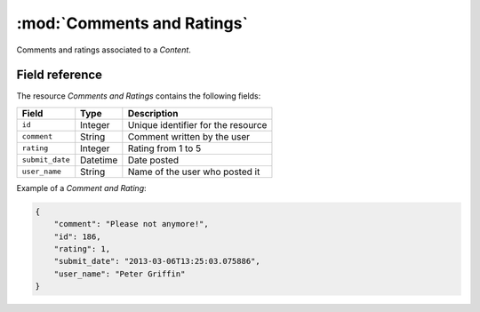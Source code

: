 ======================================================
:mod:`Comments and Ratings`
======================================================

.. module:: CommentsRatings
.. moduleauthor:: Chesco Igual <chesco@infantium.com>
.. sectionauthor:: Chesco Igual <chesco@infantium.com>

Comments and ratings associated to a *Content*.

.. seealso::

    :mod:`Content` Resource


***************
Field reference
***************

The resource *Comments and Ratings* contains the following fields:

+-------------------------+-------------+-------------------------------------------------+
| Field                   | Type        | Description                                     |
+=========================+=============+=================================================+
| ``id``                  | Integer     | Unique identifier for the resource              |
+-------------------------+-------------+-------------------------------------------------+
| ``comment``             | String      | Comment written by the user                     |
+-------------------------+-------------+-------------------------------------------------+
| ``rating``              | Integer     | Rating from 1 to 5                              |
+-------------------------+-------------+-------------------------------------------------+
| ``submit_date``         | Datetime    | Date posted                                     |
+-------------------------+-------------+-------------------------------------------------+
| ``user_name``           | String      | Name of the user who posted it                  |
+-------------------------+-------------+-------------------------------------------------+

Example of a *Comment and Rating*:

.. code-block:: json

    {
        "comment": "Please not anymore!",
        "id": 186,
        "rating": 1,
        "submit_date": "2013-03-06T13:25:03.075886",
        "user_name": "Peter Griffin"
    }